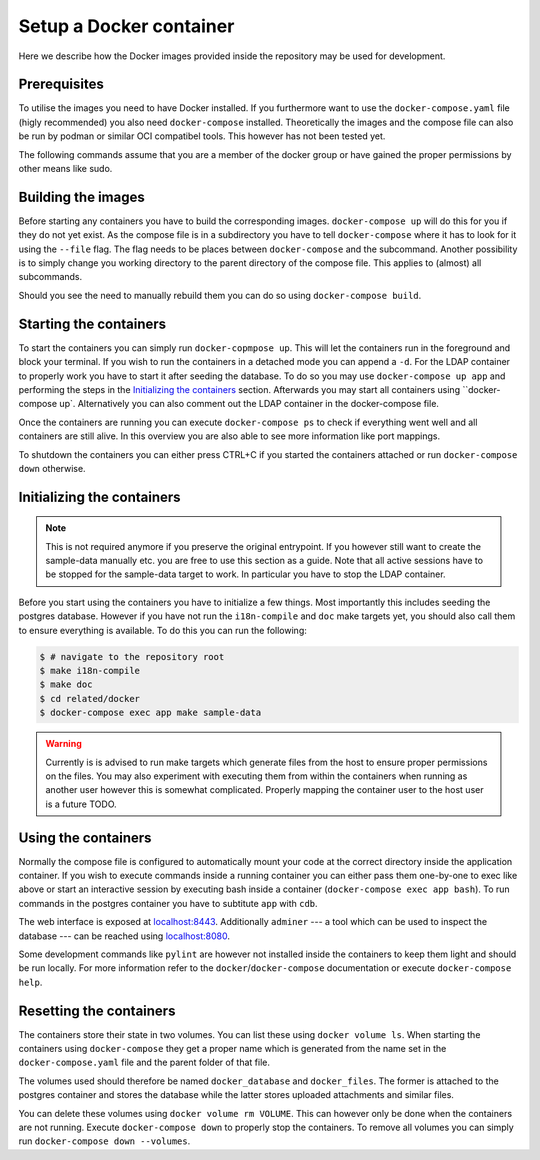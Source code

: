 Setup a Docker container
========================

Here we describe how the Docker images provided inside the repository
may be used for development.

Prerequisites
-------------

To utilise the images you need to have Docker installed.
If you furthermore want to use the ``docker-compose.yaml`` file
(higly recommended) you also need ``docker-compose`` installed.
Theoretically the images and the compose file can also be run by podman
or similar OCI compatibel tools.
This however has not been tested yet.

The following commands assume that you are a member of the docker group
or have gained the proper permissions by other means like sudo.

Building the images
-------------------

Before starting any containers you have to build the corresponding images.
``docker-compose up`` will do this for you if they do not yet exist.
As the compose file is in a subdirectory you have to tell ``docker-compose``
where it has to look for it using the ``--file`` flag.
The flag needs to be places between ``docker-compose`` and the subcommand.
Another possibility is to simply change you working directory
to the parent directory of the compose file.
This applies to (almost) all subcommands.

Should you see the need to manually rebuild them you can do so using
``docker-compose build``.

Starting the containers
-----------------------

To start the containers you can simply run ``docker-copmpose up``.
This will let the containers run in the foreground and block your terminal.
If you wish to run the containers in a detached mode you can append a ``-d``.
For the LDAP container to properly work you have to start it after seeding the database.
To do so you may use ``docker-compose up app`` and performing the steps
in the `Initializing the containers`_ section.
Afterwards you may start all containers using ``docker-compose up`.
Alternatively you can also comment out the LDAP container in the docker-compose file.

Once the containers are running you can execute ``docker-compose ps``
to check if everything went well and all containers are still alive.
In this overview you are also able to see more information like port mappings.

To shutdown the containers you can either press CTRL+C
if you started the containers attached
or run ``docker-compose down`` otherwise.

Initializing the containers
---------------------------

.. note::

    This is not required anymore if you preserve the original entrypoint.
    If you however still want to create the sample-data manually etc.
    you are free to use this section as a guide.
    Note that all active sessions have to be stopped for the sample-data target to work.
    In particular you have to stop the LDAP container.

Before you start using the containers you have to initialize a few things.
Most importantly this includes seeding the postgres database.
However if you have not run the ``i18n-compile`` and ``doc`` make targets yet,
you should also call them to ensure everything is available.
To do this you can run the following:

.. code-block:: console

    $ # navigate to the repository root
    $ make i18n-compile
    $ make doc
    $ cd related/docker
    $ docker-compose exec app make sample-data

.. warning::

    Currently is is advised to run make targets which generate files
    from the host to ensure proper permissions on the files.
    You may also experiment with executing them from within the containers
    when running as another user however this is somewhat complicated.
    Properly mapping the container user to the host user is a future TODO.


Using the containers
--------------------

Normally the compose file is configured to automatically mount your code
at the correct directory inside the application container.
If you wish to execute commands inside a running container you can either
pass them one-by-one to exec like above
or start an interactive session by executing bash inside a container
(``docker-compose exec app bash``).
To run commands in the postgres container
you have to subtitute ``app`` with ``cdb``.

The web interface is exposed at `localhost:8443 <https://localhost:8443>`_.
Additionally ``adminer``
--- a tool which can be used to inspect the database ---
can be reached using `localhost:8080 <http://localhost:8080>`_.

Some development commands like ``pylint`` are however not installed
inside the containers to keep them light and should be run locally.
For more information refer to the ``docker``/``docker-compose`` documentation
or execute ``docker-compose help``.


Resetting the containers
------------------------

The containers store their state in two volumes.
You can list these using ``docker volume ls``.
When starting the containers using ``docker-compose`` they get a proper name
which is generated from the name set in the ``docker-compose.yaml`` file
and the parent folder of that file.

The volumes used should therefore be named
``docker_database`` and ``docker_files``.
The former is attached to the postgres container and stores the database
while the latter stores uploaded attachments and similar files.

You can delete these volumes using ``docker volume rm VOLUME``.
This can however only be done when the containers are not running.
Execute ``docker-compose down`` to properly stop the containers.
To remove all volumes you can simply run ``docker-compose down --volumes``.
